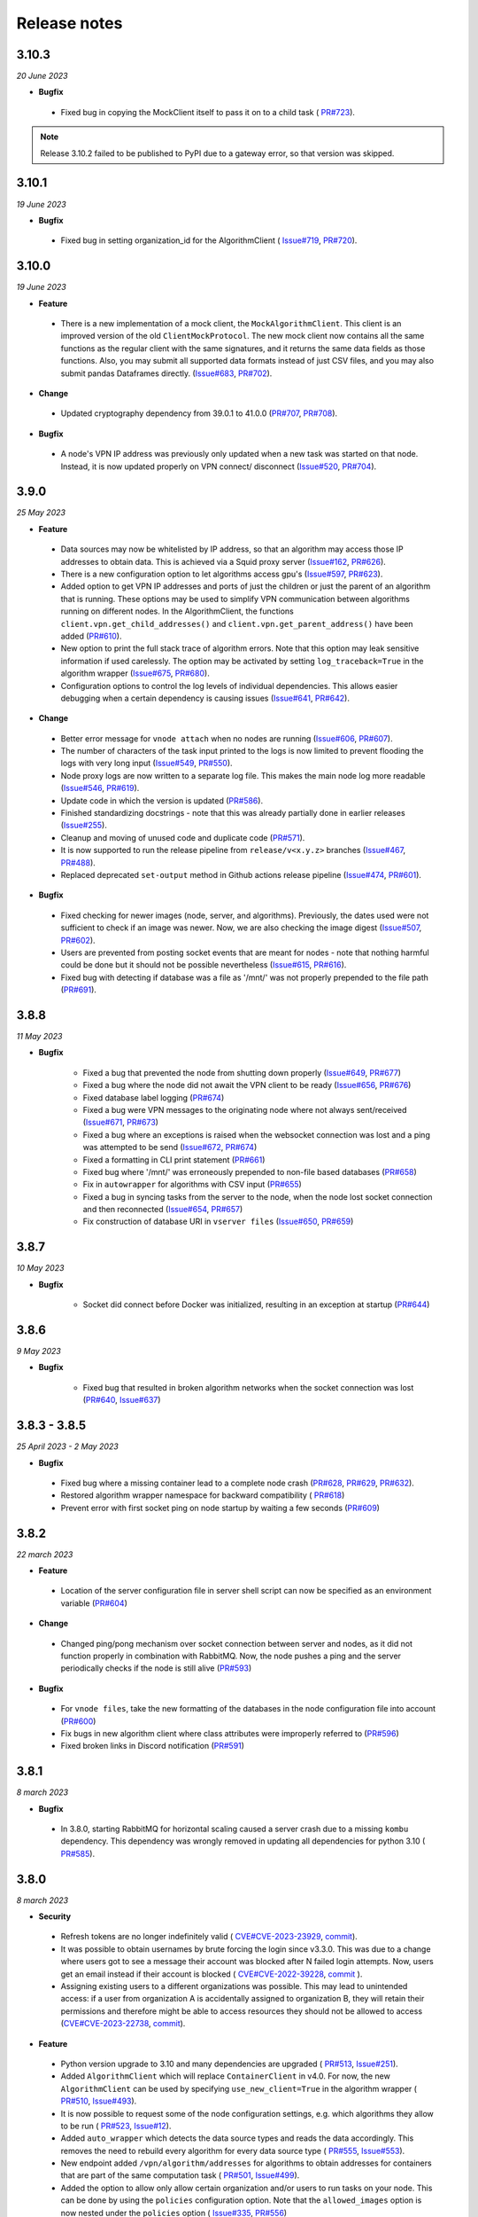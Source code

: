 Release notes
=============

3.10.3
-----

*20 June 2023*

- **Bugfix**

 - Fixed bug in copying the MockClient itself to pass it on to a child task (
   `PR#723 <https://github.com/vantage6/vantage6/pull/723>`_).

.. note::

    Release 3.10.2 failed to be published to PyPI due to a gateway error,
    so that version was skipped.

3.10.1
-----

*19 June 2023*

- **Bugfix**

 - Fixed bug in setting organization_id for the AlgorithmClient (
   `Issue#719 <https://github.com/vantage6/vantage6/issues/719>`_,
   `PR#720 <https://github.com/vantage6/vantage6/pull/720>`_).

3.10.0
-----

*19 June 2023*

- **Feature**

 - There is a new implementation of a mock client, the ``MockAlgorithmClient``.
   This client is an improved version of the old ``ClientMockProtocol``. The
   new mock client now contains all the same functions as the regular client
   with the same signatures, and it returns the same data fields as those
   functions. Also, you may submit all supported data formats instead of just
   CSV files, and you may also submit pandas Dataframes directly.
   (`Issue#683 <https://github.com/vantage6/vantage6/issues/683>`_,
   `PR#702 <https://github.com/vantage6/vantage6/pull/702>`_).

- **Change**

 - Updated cryptography dependency from 39.0.1 to 41.0.0
   (`PR#707 <https://github.com/vantage6/vantage6/pull/707>`_,
   `PR#708 <https://github.com/vantage6/vantage6/pull/708>`_).

- **Bugfix**

 - A node's VPN IP address was previously only updated when a new task was
   started on that node. Instead, it is now updated properly on VPN connect/
   disconnect (`Issue#520 <https://github.com/vantage6/vantage6/issues/520>`_,
   `PR#704 <https://github.com/vantage6/vantage6/pull/704>`_).

3.9.0
-----

*25 May 2023*

- **Feature**

 - Data sources may now be whitelisted by IP address, so that an
   algorithm may access those IP addresses to obtain data. This is achieved
   via a Squid proxy server
   (`Issue#162 <https://github.com/vantage6/vantage6/issues/162>`_,
   `PR#626 <https://github.com/vantage6/vantage6/pull/626>`_).
 - There is a new configuration option to let algorithms access gpu's
   (`Issue#597 <https://github.com/vantage6/vantage6/issues/597>`_,
   `PR#623 <https://github.com/vantage6/vantage6/pull/623>`_).
 - Added option to get VPN IP addresses and ports of just the children or
   just the parent of an algorithm that is running. These options may be used
   to simplify VPN communication between algorithms running on different nodes.
   In the AlgorithmClient, the functions ``client.vpn.get_child_addresses()``
   and ``client.vpn.get_parent_address()`` have been added
   (`PR#610 <https://github.com/vantage6/vantage6/pull/610>`_).
 - New option to print the full stack trace of algorithm errors. Note that
   this option may leak sensitive information if used carelessly. The option
   may be activated by setting ``log_traceback=True`` in the algorithm wrapper
   (`Issue#675 <https://github.com/vantage6/vantage6/issues/675>`_,
   `PR#680 <https://github.com/vantage6/vantage6/pull/680>`_).
 - Configuration options to control the log levels of individual dependencies.
   This allows easier debugging when a certain dependency is causing issues
   (`Issue#641 <https://github.com/vantage6/vantage6/issues/641>`_,
   `PR#642 <https://github.com/vantage6/vantage6/pull/642>`_).

- **Change**

 - Better error message for ``vnode attach`` when no nodes are running
   (`Issue#606 <https://github.com/vantage6/vantage6/issues/606>`_,
   `PR#607 <https://github.com/vantage6/vantage6/pull/607>`_).
 - The number of characters of the task input printed to the logs is now limited
   to prevent flooding the logs with very long input
   (`Issue#549 <https://github.com/vantage6/vantage6/issues/549>`_,
   `PR#550 <https://github.com/vantage6/vantage6/pull/550>`_).
 - Node proxy logs are now written to a separate log file. This makes the
   main node log more readable
   (`Issue#546 <https://github.com/vantage6/vantage6/issues/546>`_,
   `PR#619 <https://github.com/vantage6/vantage6/pull/619>`_).
 - Update code in which the version is updated
   (`PR#586 <https://github.com/vantage6/vantage6/pull/586>`_).
 - Finished standardizing docstrings - note that this was already partially
   done in earlier releases
   (`Issue#255 <https://github.com/vantage6/vantage6/issues/255>`_).
 - Cleanup and moving of unused code and duplicate code
   (`PR#571 <https://github.com/vantage6/vantage6/pull/571>`_).
 - It is now supported to run the release pipeline from ``release/v<x.y.z>``
   branches (`Issue#467 <https://github.com/vantage6/vantage6/issues/467>`_,
   `PR#488 <https://github.com/vantage6/vantage6/pull/488>`_).
 - Replaced deprecated ``set-output`` method in Github actions release pipeline
   (`Issue#474 <https://github.com/vantage6/vantage6/issues/474>`_,
   `PR#601 <https://github.com/vantage6/vantage6/pull/601>`_).

- **Bugfix**

 - Fixed checking for newer images (node, server, and algorithms). Previously,
   the dates used were not sufficient to check if an image was newer. Now,
   we are also checking the image digest
   (`Issue#507 <https://github.com/vantage6/vantage6/issues/507>`_,
   `PR#602 <https://github.com/vantage6/vantage6/pull/602>`_).
 - Users are prevented from posting socket events that are meant for nodes -
   note that nothing harmful could be done but it should not be possible
   nevertheless (`Issue#615 <https://github.com/vantage6/vantage6/issues/615>`_,
   `PR#616 <https://github.com/vantage6/vantage6/pull/616>`_).
 - Fixed bug with detecting if database was a file as '/mnt/' was not properly
   prepended to the file path
   (`PR#691 <https://github.com/vantage6/vantage6/pull/691>`_).

3.8.8
-----

*11 May 2023*

- **Bugfix**

   - Fixed a bug that prevented the node from shutting down properly
     (`Issue#649 <https://github.com/vantage6/vantage6/issues/649>`_,
     `PR#677 <https://github.com/vantage6/vantage6/pull/677>`_)
   - Fixed a bug where the node did not await the VPN client to be ready
     (`Issue#656 <https://github.com/vantage6/vantage6/issues/656>`_,
     `PR#676 <https://github.com/vantage6/vantage6/pull/676>`_)
   - Fixed database label logging
     (`PR#674 <https://github.com/vantage6/vantage6/pull/664>`_)
   - Fixed a bug were VPN messages to the originating node where not always
     sent/received
     (`Issue#671 <https://github.com/vantage6/vantage6/issues/671>`_,
     `PR#673 <https://github.com/vantage6/vantage6/pull/673>`_)
   - Fixed a bug where an exceptions is raised when the websocket
     connection was lost and a ping was attempted to be send
     (`Issue#672 <https://github.com/vantage6/vantage6/issues/672>`_,
     `PR#674 <https://github.com/vantage6/vantage6/pull/674>`_)
   - Fixed a formatting in CLI print statement
     (`PR#661 <https://github.com/vantage6/vantage6/pull/661>`_)
   - Fixed bug where '/mnt/' was erroneously prepended to non-file based
     databases (`PR#658 <https://github.com/vantage6/vantage6/pull/658>`_)
   - Fix in ``autowrapper`` for algorithms with CSV input
     (`PR#655 <https://github.com/vantage6/vantage6/pull/655>`_)
   - Fixed a bug in syncing tasks from the server to the node, when the node
     lost socket connection and then reconnected
     (`Issue#654 <https://github.com/vantage6/vantage6/issues/654>`_,
     `PR#657 <https://github.com/vantage6/vantage6/pull/657>`_)
   - Fix construction of database URI in ``vserver files``
     (`Issue#650 <https://github.com/vantage6/vantage6/issues/650>`_,
     `PR#659 <https://github.com/vantage6/vantage6/pull/659>`_)


3.8.7
-----

*10 May 2023*

- **Bugfix**

   - Socket did connect before Docker was initialized, resulting in an exception
     at startup (`PR#644 <https://github.com/vantage6/vantage6/pull/644>`_)

3.8.6
-----

*9 May 2023*

- **Bugfix**

   - Fixed bug that resulted in broken algorithm networks when the socket
     connection was lost (`PR#640 <https://github.com/vantage6/vantage6/pull/640>`_,
     `Issue#637 <https://github.com/vantage6/vantage6/issues/637>`_)

3.8.3 - 3.8.5
-------------

*25 April 2023 - 2 May 2023*

- **Bugfix**

 - Fixed bug where a missing container lead to a complete node crash
   (`PR#628  <https://github.com/vantage6/vantage6/pull/628>`_,
   `PR#629 <https://github.com/vantage6/vantage6/pull/629>`_,
   `PR#632 <https://github.com/vantage6/vantage6/pull/632>`_).
 - Restored algorithm wrapper namespace for backward compatibility (
   `PR#618 <https://github.com/vantage6/vantage6/pull/618>`_)
 - Prevent error with first socket ping on node startup by waiting a few
   seconds (`PR#609 <https://github.com/vantage6/vantage6/pull/609>`_)

3.8.2
-----

*22 march 2023*


- **Feature**

 - Location of the server configuration file in server shell script can now be
   specified as an environment variable (`PR#604 <https://github.com/vantage6/vantage6/pull/604>`_)

- **Change**

 - Changed ping/pong mechanism over socket connection between server and nodes,
   as it did not function properly in combination with RabbitMQ. Now, the node
   pushes a ping and the server periodically checks if the node is still alive
   (`PR#593 <https://github.com/vantage6/vantage6/pull/593>`_)

- **Bugfix**

 - For ``vnode files``, take the new formatting of the databases in the node
   configuration file into account (`PR#600 <https://github.com/vantage6/vantage6/pull/600>`_)
 - Fix bugs in new algorithm client where class attributes were improperly
   referred to (`PR#596 <https://github.com/vantage6/vantage6/pull/596>`_)
 - Fixed broken links in Discord notification
   (`PR#591 <https://github.com/vantage6/vantage6/pull/591>`_)

3.8.1
-----

*8 march 2023*

- **Bugfix**

 - In 3.8.0, starting RabbitMQ for horizontal scaling caused a server crash
   due to a missing ``kombu`` dependency. This dependency was wrongly removed
   in updating all dependencies for python 3.10 (
   `PR#585 <https://github.com/vantage6/vantage6/pull/585>`_).

3.8.0
-----

*8 march 2023*

- **Security**

 - Refresh tokens are no longer indefinitely valid (
   `CVE#CVE-2023-23929 <https://cve.mitre.org/cgi-bin/cvename.cgi?name=CVE-2023-23929>`_,
   `commit <https://github.com/vantage6/vantage6/commit/48ebfca42359e9a6743e9598684585e2522cdce8>`_).
 - It was possible to obtain usernames by brute forcing the login since v3.3.0.
   This was due to a change where users got to see a message their account was
   blocked after N failed login attempts. Now, users get an email instead if
   their account is blocked (
   `CVE#CVE-2022-39228 <https://cve.mitre.org/cgi-bin/cvename.cgi?name=CVE-2022-39228>`_,
   `commit <https://github.com/vantage6/vantage6/commit/ab4381c35d24add06f75d5a8a284321f7a340bd2>`_
   ).
 - Assigning existing users to a different organizations was possible. This may
   lead to unintended access: if a user from organization A is accidentally
   assigned to organization B, they will retain their permissions and
   therefore might be able to access resources they should not be allowed to
   access (`CVE#CVE-2023-22738 <https://cve.mitre.org/cgi-bin/cvename.cgi?name=CVE-2023-22738>`_,
   `commit <https://github.com/vantage6/vantage6/commit/798aca1de142a4eca175ef51112e2235642f4f24>`_).

- **Feature**

 - Python version upgrade to 3.10 and many dependencies are upgraded (
   `PR#513 <https://github.com/vantage6/vantage6/pull/513>`_,
   `Issue#251 <https://github.com/vantage6/vantage6/issues/251>`_).
 - Added ``AlgorithmClient`` which will replace ``ContainerClient`` in v4.0.
   For now, the new ``AlgorithmClient`` can be used by specifying
   ``use_new_client=True`` in the algorithm wrapper (
   `PR#510 <https://github.com/vantage6/vantage6/pull/510>`_,
   `Issue#493 <https://github.com/vantage6/vantage6/issues/493>`_).
 - It is now possible to request some of the node configuration settings, e.g.
   which algorithms they allow to be run (
   `PR#523 <https://github.com/vantage6/vantage6/pull/523>`_,
   `Issue#12 <https://github.com/vantage6/vantage6/issues/12>`_).
 - Added ``auto_wrapper`` which detects the data source types and reads the
   data accordingly. This removes the need to rebuild every algorithm for
   every data source type (
   `PR#555 <https://github.com/vantage6/vantage6/pull/555>`_,
   `Issue#553 <https://github.com/vantage6/vantage6/issues/553>`_).
 - New endpoint added ``/vpn/algorithm/addresses`` for algorithms to obtain
   addresses for containers that are part of the same computation task (
   `PR#501 <https://github.com/vantage6/vantage6/pull/501>`_,
   `Issue#499 <https://github.com/vantage6/vantage6/issues/499>`_).
 - Added the option to allow only allow certain organization and/or users
   to run tasks on your node. This can be done by using the ``policies``
   configuration option. Note that the ``allowed_images`` option is now
   nested under the ``policies`` option (
   `Issue#335 <https://github.com/vantage6/vantage6/issues/335>`_,
   `PR#556 <https://github.com/vantage6/vantage6/pull/556>`_)

- **Change**

 - Some changes have been made to the release pipeline (
   `PR#519 <https://github.com/vantage6/vantage6/pull/519>`_,
   `PR#488 <https://github.com/vantage6/vantage6/pull/488>`_,
   `PR#500 <https://github.com/vantage6/vantage6/pull/500>`_,
   `Issue#485 <https://github.com/vantage6/vantage6/issues/485>`_).
 - Removed unused script to start the shell (
   `PR#494 <https://github.com/vantage6/vantage6/pull/494>`_).

- **Bugfix**

 - Algorithm containers running on the same node could not communicate with
   each other through the VPN. This has been fixed (
   `PR#532 <https://github.com/vantage6/vantage6/pull/532>`_,
   `Issue#336 <https://github.com/vantage6/vantage6/issues/336>`_).


3.7.3
-----

*22 february 2023*

- **Bugfix**

 -  A database commit in 3.7.2 was done on the wrong variable, this has been
    corrected (`PR#547 <https://github.com/vantage6/vantage6/pull/547>`_,
    `Issue#534 <https://github.com/vantage6/vantage6/issues/534>`_).
 -  Delete entries in the VPN port table after the algorithm has completed
    (`PR#548 <https://github.com/vantage6/vantage6/pull/548>`_).
 -  Limit number of characters of the task input printed to the logs
    (`PR#550 <https://github.com/vantage6/vantage6/pull/550>`_).

3.7.2
-----

*20 february 2023*

- **Bugfix**

 -  In 3.7.1, some sessions were closed, but not all. Now, sessions are also
    terminated in the socketIO events
    (`PR#543 <https://github.com/vantage6/vantage6/pull/543>`_,
    `Issue#534 <https://github.com/vantage6/vantage6/issues/534>`_).
 -  Latest versions of VPN images were not automatically downloaded by node
    on VPN connection startup. This has been corrected (
    `PR#533 <https://github.com/vantage6/vantage6/pull/542>`_).

3.7.1
-----

*16 february 2023*

- **Change**

 -  Some changes to the release pipeline.

- **Bugfix**

 -  ``iptables`` dependency was missing in the VPN client container (
    `PR#533 <https://github.com/vantage6/vantage6/pull/533>`_
    `Issue#518 <https://github.com/vantage6/vantage6/issues/518>`_).
 -  Fixed a bug that did not close Postgres DB sessions, resulting in a dead
    server (`PR#540 <https://github.com/vantage6/vantage6/pull/540>`_,
    `Issue#534 <https://github.com/vantage6/vantage6/issues/534>`_).


3.7.0
-----

*25 january 2023*

- **Feature**

 -  SSH tunnels are available on the node. This allows nodes to connect to
    other machines over SSH, thereby greatly expanding the options to connect
    databases and other services to the node, which before could only be made
    available to the algorithms if they were running on the same machine as the
    node (`PR#461 <https://github.com/vantage6/vantage6/pull/461>`__,
    `Issue#162 <https://github.com/vantage6/vantage6/issues/162>`__).
 -  For two-factor authentication, the information given to the authenticator
    app has been updated to include a clearer description of the server and
    username (`PR#483 <https://github.com/vantage6/vantage6/pull/483>`__,
    `Issue#405 <https://github.com/vantage6/vantage6/issues/405>`__).
 -  Added the option to run an algorithm without passing data to it using the
    CSV wrapper (`PR#465 <https://github.com/vantage6/vantage6/pull/465>`__)
 -  In the UI, when users are about to create a task, they will now be shown
    which nodes relevant to the task are offline
    (`PR#97 <https://github.com/vantage6/vantage6-UI/pull/97>`__,
    `Issue#96 <https://github.com/vantage6/vantage6-UI/issues/96>`__).

- **Change**

 -  The ``docker`` dependency is updated, so that ``docker.pull()`` now pulls
    the `default` tag if no tag is specified, instead of all tags
    (`PR#481 <https://github.com/vantage6/vantage6/pull/481>`__,
    `Issue#473 <https://github.com/vantage6/vantage6/issues/473>`__).
 -  If a node cannot authenticate to the server because the server cannot be
    found, the user now gets a clearer error message(`PR#480 <https://github.com/vantage6/vantage6/pull/480>`__,
    `Issue#460 <https://github.com/vantage6/vantage6/issues/460>`__).
 -  The default role 'Organization admin' has been updated: it now allows to
    create nodes for their own organization
    (`PR#489 <https://github.com/vantage6/vantage6/pull/489>`__).
 -  The release pipeline has been updated to 1) release to PyPi as last step (
    since that is irreversible), 2) create release branches, 3) improve the
    check on the version tag, and 4) update some soon-to-be-deprecated commands
    (`PR#488 <https://github.com/vantage6/vantage6/pull/488>`__.
 -  Not all nodes are alerted any more when a node comes online
    (`PR#490 <https://github.com/vantage6/vantage6/pull/490>`__).
 -  Added instructions to the UI on how to report bugs
    (`PR#100 <https://github.com/vantage6/vantage6-UI/pull/100>`__,
    `Issue#57 <https://github.com/vantage6/vantage6-UI/issues/57>`__).


- **Bugfix**

 -  Newer images were not automatically pulled from harbor on node or server
    startup. This has been fixed (`PR#482 <https://github.com/vantage6/vantage6/pull/482>`__,
    `Issue#471 <https://github.com/vantage6/vantage6/issues/471>`__).

3.6.1
-----

*12 january 2023*

- **Feature**

 -  Algorithm containers can be killed from the client. This can be done
    for a specific task or it possible to kill all tasks running at a specific
    node (`PR#417 <https://github.com/vantage6/vantage6/pull/417>`__,
    `Issue#167 <https://github.com/vantage6/vantage6/issues/167>`__).
 -  Added a ``status`` field for an algorithm, that tracks if an algorithm has
    yet to start, is started, has finished, or has failed. In the latter case,
    it also indicates how/when the algorithm failed
    (`PR#417 <https://github.com/vantage6/vantage6/pull/417>`__).
 -  The UI has been connected to the socket, and gives messages about node
    and task status changes (`UI PR#84 <https://github.com/vantage6/vantage6-UI/pull/84>`_,
    `UI Issue #73 <https://github.com/vantage6/vantage6-UI/issues/73>`_). There
    are also new permissions for socket events on the server to authorize users
    to see events from their (or all) collaborations
    (`PR#417 <https://github.com/vantage6/vantage6/pull/417>`_).
 -  It is now possible to create tasks in the UI (UI version >3.6.0). Note that
    all tasks are then JSON serialized and you will not be able to run tasks
    in an encrypted collaboration (as that would require uploading a private
    key to a browser) (`PR#90 <#https://github.com/vantage6/vantage6-UI/pull/90>`_).

    .. warning::
        If you want to run the UI Docker image, note that from this version
        onwards, you have to define the ``SERVER_URL`` and ``API_PATH``
        environment variables (compared to just a ``API_URL`` before).
 -  There is a new multi-database wrapper that will forward a dictionary of all
    node databases and their paths to the algorithm. This allows you to use
    multiple databases in a single algorithm easily.
    (`PR#424 <https://github.com/vantage6/vantage6/pull/424>`_,
    `Issue #398 <https://github.com/vantage6/vantage6/issues/398>`_).
 -  New rules are now assigned automatically to the default root role. This
    ensures that rules that are added in a new version are assigned to system
    administrators, instead of them having to change the database
    (`PR#456 <https://github.com/vantage6/vantage6/pull/456>`_,
    `Issue #442 <https://github.com/vantage6/vantage6/issues/442>`_).
 -  There is a new command ``vnode set-api-key`` that facilitates putting your
    API key into the node configuration file (`PR#428 <https://github.com/vantage6/vantage6/pull/418>`_,
    `Issue #259 <https://github.com/vantage6/vantage6/issues/259>`_).
 -  Logging in the Python client has been improved: instead of all or nothing,
    log level is now settable to one of debug, info, warn, error, critical
    (`PR#453 <https://github.com/vantage6/vantage6/pull/453>`_,
    `Issue #340 <https://github.com/vantage6/vantage6/issues/340>`_).
 -  When there is an error in the VPN server configuration, the user receives
    clearer error messages than before (`PR#444 <https://github.com/vantage6/vantage6/pull/444>`_,
    `Issue #278 <https://github.com/vantage6/vantage6/issues/278>`_).

- **Change**

 -  The node status (online/offline) is now checked periodically over the socket
    connection via a ping/pong construction. This is an improvement over the
    older version where a node's status was changed only when it connected or
    disconnected (`PR#450 <https://github.com/vantage6/vantage6/pull/450>`_,
    `Issue #40 <https://github.com/vantage6/vantage6/issues/40>`_).

    .. warning::
        If a server upgrades to 3.6.1, the nodes should also be upgraded.
        Otherwise, the node status will be incorrect and the logs will show
        errors periodically with each attempted ping/pong.
 -  It is no longer possible for any user to change the username of another
    user, as this would be confusing for that user when logging in
    (`PR#433 <https://github.com/vantage6/vantage6/pull/433>`_,
    `Issue #396 <https://github.com/vantage6/vantage6/issues/396>`_).
 -  The server has shorter log messages when someone calls a non-existing route.
    The resulting 404 exception is no longer logged (`PR#452 <https://github.com/vantage6/vantage6/pull/452>`_,
    `Issue #393 <https://github.com/vantage6/vantage6/issues/393>`_).
 -  Removed old, unused scripts to start a node
    (`PR#464 <https://github.com/vantage6/vantage6/pull/464>`_).

- **Bugfix**

 -  Node was unable to pull images from Docker Hub; this has been corrected.
    (`PR#432 <https://github.com/vantage6/vantage6/pull/432>`__,
    `Issue#422 <https://github.com/vantage6/vantage6/issues/422>`__).
 -  File-based database extensions were always converted to ``.csv`` when they
    were mounted to a node. Now, files keep their original file extensions
    (`PR#426 <https://github.com/vantage6/vantage6/pull/426>`_,
    `Issue #397 <https://github.com/vantage6/vantage6/issues/397>`_).
 -  When a node configuration defined a wrong VPN subnet, the VPN connection
    didn't work but this was not detected until VPN was used. Now, the user is
    alerted immediately and VPN is turned off
    (`PR#444 <https://github.com/vantage6/vantage6/pull/444>`_).
 -  If a user tries to write a node or server config file to a non-existing
    directory, they are now getting a clear error message instead of an
    incorrect one (`PR#455 <https://github.com/vantage6/vantage6/pull/455>`_,
    `Issue #1 <https://github.com/vantage6/vantage6/issues/1>`_)
 -  There was a circular import in the infrastructure code, which has now been
    resolved (`PR#451 <https://github.com/vantage6/vantage6/pull/451>`_,
    `Issue #53 <https://github.com/vantage6/vantage6/issues/53>`_).
 -  In PATCH ``/user``, it was not possible to set some fields (e.g.
    ``firstname``) to an empty string if there was a value before.
    (`PR#439 <https://github.com/vantage6/vantage6/pull/439>`_,
    `Issue #334 <https://github.com/vantage6/vantage6/issues/334>`_).


.. note::
    Release 3.6.0 was skipped due to an issue in the release process.

3.5.2
-----

*30 november 2022*

-  **Bugfix**

  -  Fix for automatic addition of column. This failed in some SQL
     dialects because reserved keywords (i.e. 'user' for PostgresQL) were
     not escaped
     (`PR#415 <https://github.com/vantage6/vantage6/pull/415>`__)
  -  Correct installation order for uWSGI in node and server docker file
     (`PR#414 <https://github.com/vantage6/vantage6/pull/414>`__)

.. _section-1:

3.5.1
-----

*30 november 2022*

-  **Bugfix**

 -  Backwards compatibility for which organization initiated a task
    between v3.0-3.4 and v3.5
    (`PR#412 <https://github.com/vantage6/vantage6/pull/413>`__)
 -  Fixed VPN client container. Entry script was not executable in Github
    pipelines
    (`PR#413 <https://github.com/vantage6/vantage6/pull/413>`__)

3.5.0
-----

*30 november 2022*

.. warning::
   When upgrading to 3.5.0, you might need to add the **otp_secret** column to
   the **user** table manually in the database. This may be avoided by upgrading
   to 3.5.2.

-  **Feature**

  -  Multi-factor authentication via TOTP has been added. Admins can enforce
     that all users enable MFA
     (`PR#376 <https://github.com/vantage6/vantage6/pull/376>`__,
     `Issue#355 <https://github.com/vantage6/vantage6/issues/355>`__).
  -  You can now request all tasks assigned by a given user
     (`PR#326 <https://github.com/vantage6/vantage6/pull/326>`__,
     `Issue#43 <https://github.com/vantage6/vantage6/issues/43>`__).
  -  The server support email is now settable in the configuration
     file, used to be fixed at ``support@vantage6.ai``
     (`PR#330 <https://github.com/vantage6/vantage6/pull/330>`__,
     `Issue#319 <https://github.com/vantage6/vantage6/issues/319>`__).
  -  When pickles are used, more task info is shown in the node logs
     (`PR#366 <https://github.com/vantage6/vantage6/pull/366>`__,
     `Issue#171 <https://github.com/vantage6/vantage6/issues/171>`__).

-  **Change**

  -  The ``harbor2.vantag6.ai/infrastructure/algorithm-base:[TAG]`` is
     tagged with the vantage6-client version that is already in the
     image (`PR#389 <https://github.com/vantage6/vantage6/pull/389>`__,
     `Issue#233 <https://github.com/vantage6/vantage6/issues/233>`__).
  -  The infrastructure base image has been updated to improve build
     time (`PR#406 <https://github.com/vantage6/vantage6/pull/406>`__,
     `Issue#250 <https://github.com/vantage6/vantage6/issues/250>`__).


3.4.2
-----

*3 november 2022*

-  **Bugfix**

  -  Fixed a bug in the local proxy server which made algorithm containers crash
     in case the `client.create_new_task` method was used
     (`PR#382 <https://github.com/vantage6/vantage6/pull/382>`_).
  -  Fixed a bug where the node crashed when a non existing image was sent in a
     task (`PR#375 <https://github.com/vantage6/vantage6/pull/375>`_).


3.4.0 & 3.4.1
-------------

*25 oktober 2022*

-  **Feature**

  -  Add columns to the SQL database on startup
     (`PR#365 <https://github.com/vantage6/vantage6/pull/365>`__,
     `ISSUE#364 <https://github.com/vantage6/vantage6/issues/364>`__).
     This simpifies the upgrading proces when a new column is added in
     the new release, as you do no longer need to manually add columns.
     When downgrading the columns will **not** be deleted.
  -  Docker wrapper for Parquet files
     (`PR#361 <https://github.com/vantage6/vantage6/pull/361>`__,
     `ISSUE#337 <https://github.com/vantage6/vantage6/issues/337>`__).
     Parquet provides a way to store tabular data with the datatypes
     included which is an advantage over CSV.
  -  When the node starts, or when the client is verbose initialized a
     banner to cite the vantage6 project is added
     (`PR#359 <https://github.com/vantage6/vantage6/pull/359>`__,
     `ISSUE#356 <https://github.com/vantage6/vantage6/issues/356>`__).
  -  In the client a waiting for results method is added
     (`PR#325 <https://github.com/vantage6/vantage6/pull/325>`__,
     `ISSUE#8 <https://github.com/vantage6/vantage6/issues/8>`__).
     Which allows you to automatically poll for results by using
     ``client.wait_for_results(...)``, for more info see
     ``help(client.wait_for_results)``.
  -  Added Github releases
     (`PR#358 <https://github.com/vantage6/vantage6/pull/358>`__,
     `ISSUE#357 <https://github.com/vantage6/vantage6/issues/357>`__).
  -  Added option to filter GET ``/role`` by user id in the Python client
     (`PR#328 <https://github.com/vantage6/vantage6/pull/328>`__,
     `ISSUE#213 <https://github.com/vantage6/vantage6/issues/213>`__).
     E.g.: ``client.role.list(user=...).``
  - In release process, build and release images for both ARM and x86
    architecture.

-  **Change**

  -  Unused code removed from the Makefile
     (`PR#324 <https://github.com/vantage6/vantage6/issues/357>`__,
     `ISSUE#284 <https://github.com/vantage6/vantage6/issues/284>`__).
  -  Pandas version is frozen to version 1.3.5
     (`PR#363 <https://github.com/vantage6/vantage6/pull/363>`__ ,
     `ISSUE#266 <https://github.com/vantage6/vantage6/issues/266>`__).

-  **Bugfix**

  -  Improve checks for non-existing resources in unittests
     (`PR#320 <https://github.com/vantage6/vantage6/pull/320>`__,
     `ISSUE#265 <https://github.com/vantage6/vantage6/issues/265>`__).
     Flask did not support negative ints, so the tests passed due to
     another 404 response.
  -  ``client.node.list`` does no longer filter by offline nodes
     (`PR#321 <https://github.com/vantage6/vantage6/pull/321>`__,
     `ISSUE#279 <https://github.com/vantage6/vantage6/issues/279>`__).

.. note::
   3.4.1 is a rebuild from 3.4.0 in which the all dependencies are fixed, as
   the build led to a broken server image.

3.3.7
-----

-  **Bugfix**

  -  The function ``client.util.change_my_password()`` was updated
     (`Issue #333 <https://github.com/vantage6/vantage6/issues/333>`__)

3.3.6
-----

-  **Bugfix**

  -  Temporary fix for a bug that prevents the master container from
     creating tasks in an encrypted collaboration. This temporary fix
     disables the parallel encryption module in the local proxy. This
     functionality will be restored in a future release.

.. note::
    This version is also the first version where the User Interface is available
    in the right version. From this point onwards, the user interface changes
    will also be part of the release notes.

3.3.5
-----

-  **Feature**

  -  The release pipeline has been expanded to automatically push new
     Docker images of node/server to the harbor2 service.

-  **Bugfix**

  -  The VPN IP address for a node was not saved by the server using
     the PATCH ``/node`` endpoint, while this functionality is required
     to use the VPN

.. note::
    Note that 3.3.4 was only released on PyPi and that version is identical
    to 3.3.5. That version was otherwise skipped due to a temporary mistake
    in the release pipeline.

3.3.3
-----

-  **Bugfix**

  -  Token refresh was broken for both users and nodes.
     (`Issue#306 <https://github.com/vantage6/vantage6/issues/306>`__,
     `PR#307 <https://github.com/vantage6/vantage6/pull/307>`__)
  -  Local proxy encrpytion was broken. This prefented algorithms from
     creating sub tasks when encryption was enabled.
     (`Issue#305 <https://github.com/vantage6/vantage6/issues/305>`__,
     `PR#308 <https://github.com/vantage6/vantage6/pull/308>`__)

3.3.2
-----

-  **Bugfix**

  -  ``vpn_client_image`` and ``network_config_image`` are settable
     through the node configuration file.
     (`PR#301 <https://github.com/vantage6/vantage6/pull/301>`__,
     `Issue#294 <https://github.com/vantage6/vantage6/issues/294>`__)
  -  The option ``--all`` from ``vnode stop`` did not stop the node
     gracefully. This has been fixed. It is possible to force the nodes
     to quit by using the ``--force`` flag.
     (`PR#300 <https://github.com/vantage6/vantage6/pull/300>`__,
     `Issue#298 <https://github.com/vantage6/vantage6/issues/298>`__)
  -  Nodes using a slow internet connection (high ping) had issues with
     connecting to the websocket channel.
     (`PR#299 <https://github.com/vantage6/vantage6/pull/299>`__,
     `Issue#297 <https://github.com/vantage6/vantage6/issues/297>`__)

3.3.1
-----

-  **Bugfix**

  -  Fixed faulty error status codes from the ``/collaboration``
     endpoint
     (`PR#287 <https://github.com/vantage6/vantage6/pull/287>`__).
  -  *Default* roles are always returned from the ``/role`` endpoint.
     This fixes the error when a user was assigned a *default* role but
     could not reach anything (as it could not view its own role)
     (`PR#286 <https://github.com/vantage6/vantage6/pull/286>`__).
  -  Performance upgrade in the ``/organization`` endpoint. This caused
     long delays when retrieving organization information when the
     organization has many tasks
     (`PR#288 <https://github.com/vantage6/vantage6/pull/288>`__).
  -  Organization admins are no longer allowed to create and delete
     nodes as these should be managed at collaboration level.
     Therefore, the collaboration admin rules have been extended to
     include create and delete nodes rules
     (`PR#289 <https://github.com/vantage6/vantage6/pull/289>`__).
  -  Fixed some issues that made ``3.3.0`` incompatible with ``3.3.1``
     (`Issue#285 <https://github.com/vantage6/vantage6/issues/285>`__).

3.3.0
-----

-  **Feature**

  -  Login requirements have been updated. Passwords are now required
     to have sufficient complexity (8+ characters, and at least 1
     uppercase, 1 lowercase, 1 digit, 1 special character). Also, after
     5 failed login attempts, a user account is blocked for 15 minutes
     (these defaults can be changed in a server config file).
  -  Added endpoint ``/password/change`` to allow users to change their
     password using their current password as authentication. It is no
     longer possible to change passwords via ``client.user.update()``
     or via a PATCH ``/user/{id}`` request.
  -  Added the default roles ‘viewer’, ‘researcher’, ‘organization
     admin’ and ‘collaboration admin’ to newly created servers. These
     roles may be assigned to users of any organization, and should
     help users with proper permission assignment.
  -  Added option to filter get all roles for a specific user id in the
     GET ``/role`` endpoint.
  -  RabbitMQ has support for multiple servers when using
     ``vserver start``. It already had support for multiple servers
     when deploying via a Docker compose file.
  -  When exiting server logs or node logs with Ctrl+C, there is now an
     additional message alerting the user that the server/node is still
     running in the background and how they may stop them.

-  **Change**

  -  Node proxy server has been updated
  -  Updated PyJWT and related dependencies for improved JWT security.
  -  When nodes are trying to use a wrong API key to authenticate, they
     now receive a clear message in the node logs and the node exits
     immediately.
  -  When using ``vserver import``, API keys must now be provided for
     the nodes you create.
  -  Moved all swagger API docs from YAML files into the code. Also,
     corrected errors in them.
  -  API keys are created with UUID4 instead of UUID1. This prevents
     that UUIDs created milliseconds apart are not too similar.
  -  Rules for users to edit tasks were never used and have therefore
     been deleted.

-  **Bugfix**

  -  In the Python client, ``client.organization.list()`` now shows
     pagination metadata by default, which is consistent all other
     ``list()`` statements.
  -  When not providing an API key in ``vnode new``, there used to be
     an unclear error message. Now, we allow specifying an API key
     later and provide a clearer error message for any other keys with
     inadequate values.
  -  It is now possible to provide a name when creating a name, both
     via the Python client as via the server.
  -  A GET ``/role`` request crashed if parameter ``organization_id``
     was defined but not ``include_root``. This has been resolved.
  -  Users received an ‘unexpected error’ when performing a GET
     ``/collaboration?organization_id=<id>`` request and they didn’t
     have global collaboration view permission. This was fixed.
  -  GET ``/role/<id>`` didn’t give an error if a role didn’t exist.
     Now it does.

3.2.0
-----

-  **Feature**

  -  Horizontal scaling for the vantage6-server instance by adding
     support for RabbitMQ.
  -  It is now possible to connect other docker containers to the
     private algorithm network. This enables you to attach services to
     the algorithm network using the ``docker_services`` setting.
  -  Many additional select and filter options on API endpoints, see
     swagger docs endpoint (``/apidocs``). The new options have also
     been added to the Python client.
  -  Users are now always able to view their own data
  -  Usernames can be changed though the API

-  **Bugfix**

  -  (Confusing) SQL errors are no longer returned from the API.
  -  Clearer error message when an organization has multiple nodes for
     a single collaboration.
  -  Node no longer tries to connect to the VPN if it has no
     ``vpn_subnet`` setting in its configuration file.
  -  Fix the VPN configuration file renewal
  -  Superusers are no longer able to post tasks to collaborations its
     organization does not participate in. Note that superusers were
     never able to view the results of such tasks.
  -  It is no longer possible to post tasks to organization which do
     not have a registered node attach to the collaboration.
  -  The ``vnode create-private-key`` command no longer crashes if the
     ssh directory does not exist.
  -  The client no longer logs the password
  -  The version of the ``alpine`` docker image (that is used to set up
     algorithm runs with VPN) was fixed. This prevents that many
     versions of this image are downloaded by the node.
  -  Improved reading of username and password from docker registry,
     which can be capitalized differently depending on the docker
     version.
  -  Fix error with multiple-database feature, where default is now
     used if specific database is not found

3.1.0
-----

-  **Feature**

  -  Algorithm-to-algorithm communication can now take place over
     multiple ports, which the algorithm developer can specify in the
     Dockerfile. Labels can be assigned to each port, facilitating
     communication over multiple channels.
  -  Multi-database support for nodes. It is now also possible to
     assign multiple data sources to a single node in Petronas; this
     was already available in Harukas 2.2.0. The user can request a
     specific data source by supplying the *database* argument when
     creating a task.
  -  The CLI commands ``vserver new`` and ``vnode new`` have been
     extended to facilitate configuration of the VPN server.
  -  Filter options for the client have been extended.
  -  Roles can no longer be used across organizations (except for roles
     in the default organization)
  -  Added ``vnode remove`` command to uninstall a node. The command
     removes the resources attached to a node installation
     (configuration files, log files, docker volumes etc).
  -  Added option to specify configuration file path when running
     ``vnode create-private-key``.

-  **Bugfix**

  -  Fixed swagger docs
  -  Improved error message if docker is not running when a node is
     started
  -  Improved error message for ``vserver version`` and
     ``vnode version`` if no servers or nodes are running
  -  Patching user failed if users had zero roles - this has been
     fixed.
  -  Creating roles was not possible for a user who had permission to
     create roles only for their own organization - this has been
     corrected.

3.0.0
-----

-  **Feature**

  -  Direct algorithm-to-algorithm communication has been added. Via a
     VPN connection, algorithms can exchange information with one
     another.
  -  Pagination is added. Metadata is provided in the headers by
     default. It is also possible to include them in the output body by
     supplying an additional parameter\ ``include=metadata``.
     Parameters ``page`` and ``per_page`` can be used to paginate. The
     following endpoints are enabled:

     -  GET ``/result``
     -  GET ``/collaboration``
     -  GET ``/collaboration/{id}/organization``
     -  GET ``/collaboration/{id}/node``
     -  GET ``/collaboration/{id}/task``
     -  GET ``/organization``
     -  GET ``/role``
     -  GET ``/role/{id}/rule``
     -  GET ``/rule``
     -  GET ``/task``
     -  GET ``/task/{id}/result``
     -  GET ``/node``

  -  API keys are encrypted in the database
  -  Users cannot shrink their own permissions by accident
  -  Give node permission to update public key
  -  Dependency updates

-  **Bugfix**

  -  Fixed database connection issues
  -  Don’t allow users to be assigned to non-existing organizations by
     root
  -  Fix node status when node is stopped and immediately started up
  -  Check if node names are allowed docker names


2.3.0 - 2.3.4
-------------

-  **Feature**

  -  Allows for horizontal scaling of the server instance by adding
     support for RabbitMQ. Note that this has not been released for
     version 3(!)

-  **Bugfix**

  -  Performance improvements on the ``/organization`` endpoint

2.2.0
-----

-  **Feature**

  -  Multi-database support for nodes. It is now possible to assign
     multiple data sources to a single node. The user can request a
     specific data source by supplying the *database* argument when
     creating a task.
  -  The mailserver now supports TLS and SSL options

-  **Bugfix**

  -  Nodes are now disconnected more gracefully. This fixes the issue
     that nodes appear offline while they are in fact online
  -  Fixed a bug that prevented deleting a node from the collaboration
  -  A role is now allowed to have zero rules
  -  Some http error messages have improved
  -  Organization fields can now be set to an empty string

2.1.2 & 2.1.3
-------------

-  **Bugfix**

  -  Changes to the way the application interacts with the database.
     Solves the issue of unexpected disconnects from the DB and thereby
     freezing the application.

2.1.1
-----

-  **Bugfix**

  -  Updating the country field in an organization works again\\
  -  The ``client.result.list(...)`` broke when it was not able to
     deserialize one of the in- or outputs.

2.1.0
-----

-  **Feature**

  -  Custom algorithm environment variables can be set using the
     ``algorithm_env`` key in the configuration file. `See this Github
     issue <https://github.com/IKNL/vantage6-node/issues/32>`__.
  -  Support for non-file-based databases on the node. `See this Github
     issue <https://github.com/IKNL/vantage6/issues/66>`__.
  -  Added flag ``--attach`` to the ``vserver start`` and
     ``vnode start`` command. This directly attaches the log to the
     console.
  -  Auto updating the node and server instance is now limited to the
     major version. `See this Github
     issue <https://github.com/IKNL/vantage6/issues/65>`__.

     -  e.g. if you’ve installed the Trolltunga version of the CLI you
        will always get the Trolltunga version of the node and server.
     -  Infrastructure images are now tagged using their version major.
        (e.g. ``trolltunga`` or ``harukas`` )
     -  It is still possible to use intermediate versions by specifying
        the ``--image`` option when starting the node or server.
        (e.g. ``vserver start --image harbor.vantage6.ai/infrastructure/server:2.0.0.post1``
        )

-  **Bugfix**

  -  Fixed issue where node crashed if the database did not exist on
     startup. `See this Github
     issue <https://github.com/IKNL/vantage6/issues/67>`__.

2.0.0.post1
-----------

-  **Bugfix**

  -  Fixed a bug that prevented the usage of secured registry
     algorithms

2.0.0
-----

-  **Feature**

  -  Role/rule based access control

     -  Roles consist of a bundle of rules. Rules profided access to
        certain API endpoints at the server.
     -  By default 3 roles are created: 1) Container, 2) Node, 3) Root.
        The root role is assigned to the root user on the first run.
        The root user can assign rules and roles from there.
  -  Major update on the *python*-client. The client also contains
     management tools for the server (i.e. to creating users,
     organizations and managing permissions. The client can be imported
     from ``from vantage6.client import Client`` .
  -  You can use the agrument ``verbose`` on the client to output
     status messages. This is usefull for example when working with
     Jupyter notebooks.
  -  Added CLI ``vserver version`` , ``vnode version`` ,
     ``vserver-local version`` and ``vnode-local version`` commands to
     report the version of the node or server they are running
  -  The logging contains more information about the current setup, and
     refers to this documentation and our Discourd channel

-   **Bugfix**

  -  Issue with the DB connection. Session management is updated. Error
     still occurs from time to time but can be reset by using the
     endpoint ``/health/fix`` . This will be patched in a newer
     version.

1.2.3
-----

-  **Feature**

  -  The node is now compatible with the Harbor v2.0 API


1.2.2
-----

-  **Bug fixes**

  -  Fixed a bug that ignored the ``--system`` flag from
     ``vnode start``
  -  Logging output muted when the ``--config`` option is used in
     ``vnode start``
  -  Fixed config folder mounting point when the option ``--config``
     option is used in ``vnode start``

1.2.1
-----

-  **Bug fixes**

  -  starting the server for the first time resulted in a crash as the
     root user was not supplied with an email address.
  -  Algorithm containers could still access the internet through their
     host. This has been patched.

1.2.0
-----

-  **Features**

  -  Cross language serialization. Enabling algorithm developers to
     write algorithms that are not language dependent.
  -  Reset password is added to the API. For this purpose two endpoints
     have been added: ``/recover/lost``\ and ``recover/reset`` . The
     server config file needs to extended to be connected to a
     mail-server in order to make this work.
  -  User table in the database is extended to contain an email address
     which is mandatory.

-  **Bug fixes**

  -  Collaboration name needs to be unique
  -  API consistency and bug fixes:

     -  GET ``organization`` was missing domain key
     -  PATCH ``/organization`` could not patch domain
     -  GET ``/collaboration/{id}/node`` has been made consistent with
        ``/node``
     -  GET ``/collaboration/{id}/organization`` has been made
        consistent with ``/organization``
     -  PATCH ``/user`` root-user was not able to update users
     -  DELETE ``/user`` root-user was not able to delete users
     -  GET ``/task`` null values are now consistent: ``[]`` is
        replaced by ``null``
     -  POST, PATCH, DELETE ``/node`` root-user was not able to perform
        these actions
     -  GET ``/node/{id}/task`` output is made consistent with the

-  **other**

  -  ``questionairy`` dependency is updated to 1.5.2
  -  ``vantage6-toolkit`` repository has been merged with the
     ``vantage6-client`` as they were very tight coupled.

1.1.0
-----

-  **Features**

  -  new command ``vnode clean`` to clean up temporary docker volumes
     that are no longer used
  -  Version of the individual packages are printed in the console on
     startup
  -  Custom task and log directories can be set in the configuration
     file
  -  Improved **CLI** messages
  -  Docker images are only pulled if the remote version is newer. This
     applies both to the node/server image and the algorithm images
  -  Client class names have been simplified (``UserClientProtocol`` ->
     ``Client``)

-  **Bug fixes**

  -  Removed defective websocket watchdog. There still might be
     disconnection issues from time to time.

1.0.0
-----

-  **Updated Command Line Interface (CLI)**

  -  The commands ``vnode list`` , ``vnode start`` and the new
     command\ ``vnode attach`` are aimed to work with multiple nodes at
     a single machine.
  -  System and user-directories can be used to store configurations by
     using the ``--user/--system`` options. The node stores them by
     default at user level, and the server at system level.
  -  Current status (online/offline) of the nodes can be seen using
     ``vnode list`` , which also reports which environments are
     available per configuration.
  -  Developer container has been added which can inject the container
     with the source. ``vnode start --develop [source]``. Note that
     this Docker image needs to be build in advance from the
     ``development.Dockerfile`` and tag ``devcon``.
  -  ``vnode config_file`` has been replaced by ``vnode files`` which
     not only outputs the config file location but also the database
     and log file location.

-  **New database model**

  -  Improved relations between models, and with that, an update of the Python
     API.
  -  Input for the tasks is now stored in the result table. This was
     required as the input is encrypted individually for each
     organization (end-to-end encryption (E2EE) between organizations).
  -  The ``Organization`` model has been extended with the
     ``public_key`` (String) field. This field contains the public key
     from each organization, which is used by the E2EE module.
  -  The ``Collaboration`` model has been extended with the
     ``encrypted`` (Boolean) field which keeps track if all messages
     (tasks, results) need to be E2EE for this specific collaboration.
  -  The ``Task`` keeps track of the initiator (organization) of the
     organization. This is required to encrypt the results for the
     initiator.

-  **End to end encryption**

  -  All messages between all organizations are by default be
     encrypted.
  -  Each node requires the private key of the organization as it needs
     to be able to decrypt incoming messages. The private key should be
     specified in the configuration file using the ``private_key``
     label.
  -  In case no private key is specified, the node generates a new key
     an uploads the public key to the server.
  -  If a node starts (using ``vnode start``), it always checks if the
     ``public_key`` on the server matches the private key the node is
     currently using.
  -  In case your organization has multiple nodes running they should
     all point to the same private key.
  -  Users have to encrypt the input and decrypt the output, which can
     be simplified by using our client ``vantage6.client.Client`` \_\_
     for Python \_\_ or ``vtg::Client`` \_\_ for R.
  -  Algorithms are not concerned about encryption as this is handled
     at node level.

-  **Algorithm container isolation**

  -  Containers have no longer an internet connection, but are
     connected to a private docker network.
  -  Master containers can access the central server through a local
     proxy server which is both connected to the private docker network
     as the outside world. This proxy server also takes care of the
     encryption of the messages from the algorithms for the intended
     receiving organization.
  -  In case a single machine hosts multiple nodes, each node is
     attached to its own private Docker network.

-  **Temporary Volumes**

  -  Each algorithm mounts temporary volume, which is linked to the
     node and the ``job_id`` of the task
  -  The mounting target is specified in an environment variable
     ``TEMPORARY_FOLDER``. The algorithm can write anything to this
     directory.
  -  These volumes need to be cleaned manually.
     (``docker rm VOLUME_NAME``)
  -  Successive algorithms only have access to the volume if they share
     the same ``job_id`` . Each time a **user** creates a task, a new
     ``job_id`` is issued. If you need to share information between
     containers, you need to do this through a master container. If a
     central container creates a task, all child tasks will get the
     same ``job_id``.

-  **RESTful API**

  -  All RESTful API output is HATEOS formatted.
      **(**\ `wiki <https://en.wikipedia.org/wiki/HATEOAS>`__\ **)**

-  **Local Proxy Server**

  -  Algorithm containers no longer receive an internet connection.
     They can only communicate with the central server through a local
     proxy service.
  -  It handles encryption for certain endpoints (i.e. ``/task``, the
     input or ``/result`` the results)

-  **Dockerized the Node**

  -  All node code is run from a Docker container. Build versions can
     be found at our Docker repository:
     ``harbor.distributedlearning.ai/infrastructure/node`` . Specific
     version can be pulled using tags.
  -  For each running node, a Docker volume is created in which the
     data, input and output is stored. The name of the Docker volume
     is: ``vantage-NODE_NAME-vol`` . This volume is shared with all
     incoming algorithm containers.
  -  Each node is attached to the public network and a private network:
     ``vantage-NODE_NAME-net``.
